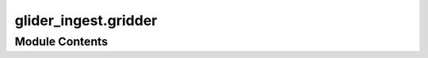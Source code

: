 glider_ingest.gridder
=====================

.. py:module:: glider_ingest.gridder

.. autoapi-nested-parse::

   Module containing the Gridder class.





Module Contents
---------------

.. py:class:: Gridder

   Class to create and calculate a gridded dataset from a mission dataset.

   This class provides methods for processing oceanographic data, creating time and pressure grids,
   interpolating data onto those grids, and adding metadata attributes to the gridded dataset.

   Depends on the dataset having attributes
   ----------------------------------------

   .. attribute:: ds_mission

      The input mission dataset to process.

      :type: xr.Dataset

   .. attribute:: interval_h

      Time interval (in hours) for gridding.

      :type: int | float

   .. attribute:: interval_p

      Pressure interval (in decibars) for gridding.

      :type: int | float

   Internal Attributes (initialized later):
       ds (xr.Dataset): A copy of the mission dataset with NaN pressures removed.
       variable_names (list): List of variable names in the dataset.
       time, pres (np.ndarray): Arrays of time and pressure values.
       lat, lon (np.ndarray): Mean latitude and longitude of the dataset.
       grid_pres, grid_time (np.ndarray): Pressure and time grids for interpolation.
       data_arrays (dict): Dictionary of initialized gridded variables.


   .. py:method:: add_attrs()

      Adds descriptive metadata attributes to the gridded dataset variables.

      This method assigns long names, units, valid ranges, and other metadata to the
      gridded dataset variables for better interpretation and standardization.



   .. py:method:: check_len(values, expected_length)

      Ensures that the length of the input array is greater than the expected length.

      :param values: Input array to check.
      :type values: list | np.ndarray
      :param expected_length: Minimum required length.
      :type expected_length: int

      :raises ValueError: If the length of `values` is less than or equal to `expected_length`.



   .. py:method:: create_gridded_dataset() -> xarray.Dataset

      Process and interpolate time-sliced data to create a gridded dataset.

      This method orchestrates the complete gridding process by:
          1. Interpolating variables onto a fixed pressure grid
          2. Computing derived oceanographic quantities
          3. Creating the final dataset with standardized dimensions
          4. Adding metadata attributes

      .. note::

         Requires the `gsw` library for oceanographic calculations and assumes
         that `self.data_arrays` and `self.int_time` are properly initialized.



   .. py:method:: initalize_grid()

      Creates a time-pressure grid for interpolation.

      This method calculates evenly spaced time intervals based on the `interval_h` attribute
      and pressure intervals based on the `interval_p` attribute. The resulting grids are stored
      as internal attributes for further processing.



   .. py:attribute:: data_arrays
      :type:  dict


   .. py:attribute:: ds
      :type:  xarray.Dataset


   .. py:attribute:: ds_gridded
      :type:  xarray.Dataset


   .. py:attribute:: ds_mission
      :type:  xarray.Dataset


   .. py:attribute:: grid_pres
      :type:  numpy.ndarray


   .. py:attribute:: grid_time
      :type:  numpy.ndarray


   .. py:attribute:: int_pres
      :type:  numpy.ndarray


   .. py:attribute:: int_time
      :type:  numpy.ndarray


   .. py:attribute:: interval_h
      :type:  int | float


   .. py:attribute:: interval_p
      :type:  int | float


   .. py:attribute:: lat
      :type:  numpy.ndarray


   .. py:property:: logger

      Get the logger instance for this gridder.


   .. py:attribute:: lon
      :type:  numpy.ndarray


   .. py:attribute:: pres
      :type:  numpy.ndarray


   .. py:attribute:: time
      :type:  numpy.ndarray


   .. py:attribute:: variable_names
      :type:  list


   .. py:attribute:: xx
      :type:  int


   .. py:attribute:: yy
      :type:  int


